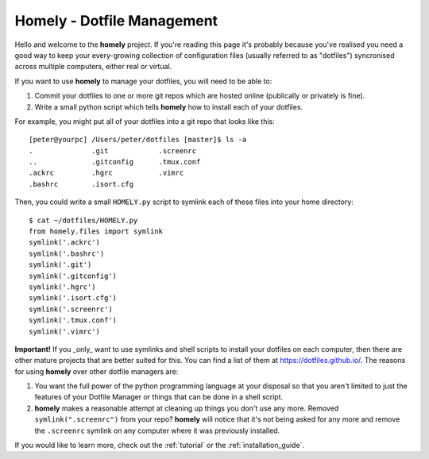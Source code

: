 .. homely documentation master file, created by
   sphinx-quickstart on Wed Oct  5 20:11:11 2016.
   You can adapt this file completely to your liking, but it should at least
   contain the root `toctree` directive.

Homely - Dotfile Management
===========================


Hello and welcome to the **homely** project. If you're reading this page it's
probably because you've realised you need a good way to keep your
every-growing collection of configuration files (usually referred to as
"dotfiles") syncronised across multiple computers, either real or virtual.

If you want to use **homely** to manage your dotfiles, you will need to be
able to:

1. Commit your dotfiles to one or more git repos which are hosted online
   (publically or privately is fine).
#. Write a small python script which tells **homely** how to install each of
   your dotfiles.

For example, you might put all of your dotfiles into a git repo that looks like
this::

    [peter@yourpc] /Users/peter/dotfiles [master]$ ls -a
    .              .git            .screenrc
    ..             .gitconfig      .tmux.conf
    .ackrc         .hgrc           .vimrc
    .bashrc        .isort.cfg


Then, you could write a small ``HOMELY.py`` script to symlink each of these files into
your home directory::

    $ cat ~/dotfiles/HOMELY.py
    from homely.files import symlink
    symlink('.ackrc')
    symlink('.bashrc')
    symlink('.git')
    symlink('.gitconfig')
    symlink('.hgrc')
    symlink('.isort.cfg')
    symlink('.screenrc')
    symlink('.tmux.conf')
    symlink('.vimrc')

**Important!** If you _only_ want to use symlinks and shell scripts to install
your dotfiles on each computer, then there are other mature projects that are
better suited for this. You can find a list of them at
https://dotfiles.github.io/. The reasons for using **homely** over other
dotfile managers are:

1. You want the full power of the python programming language at your disposal
   so that you aren't limited to just the features of your Dotfile Manager or
   things that can be done in a shell script.
#. **homely** makes a reasonable attempt at cleaning up things you don't use any
   more. Removed ``symlink(".screenrc")`` from your repo? **homely** will notice
   that it's not being asked for any more and remove the ``.screenrc`` symlink on
   any computer where it was previously installed.

If you would like to learn more, check out the :ref:`tutorial` or the :ref:`installation_guide`.
